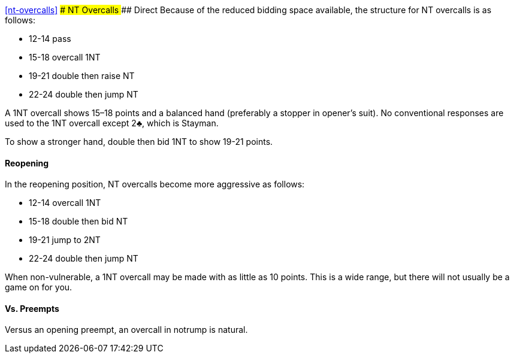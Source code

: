 <<nt-overcalls>>
### NT Overcalls
#### Direct
Because of the reduced bidding space available, the structure for NT overcalls is as follows:

 * 12-14 pass
 * 15-18 overcall 1NT
 * 19-21 double then raise NT
 * 22-24 double then jump NT
   
A 1NT overcall shows 15–18 points and a balanced hand (preferably a stopper in
opener’s suit). No conventional responses are used to the 1NT overcall except 2♣,
which is Stayman.

To show a stronger hand, double then bid 1NT to show 19-21 points.

#### Reopening
In the reopening position, NT overcalls become more aggressive as follows:

 * 12-14 overcall 1NT
 * 15-18 double then bid NT
 * 19-21 jump to 2NT
 * 22-24 double then jump NT

When non-vulnerable, a 1NT overcall may be made with as little as 10 points.
This is a wide range, but there will not usually be a game on for you.

#### Vs. Preempts
Versus an opening preempt, an overcall in notrump is natural.
